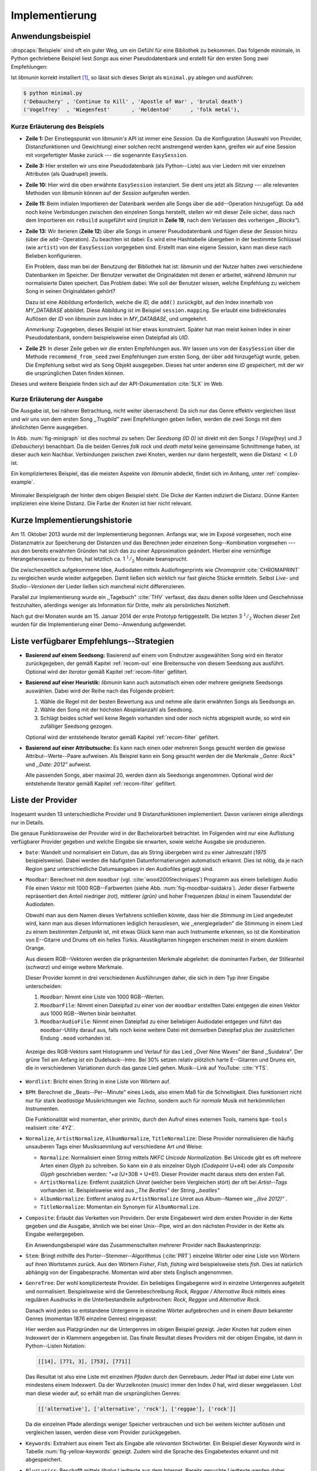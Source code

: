 ***************
Implementierung
***************

Anwendungsbeispiel
==================
                               
:dropcaps:`Beispiele` sind oft ein guter Weg, um ein Gefühl für eine Bibliothek
zu bekommen. Das folgende minimale, in Python gechriebene Beispiel liest *Songs*
aus einer Pseudodatenbank und erstellt für den ersten Song zwei Empfehlungen:

.. code-block:: python
    :linenos:
    :emphasize-lines: 1,3,11,12,14,21

    from munin.easy import EasySession

    MY_DATABASE = [
        # Artist:           Album:               Title:             Genre:
        ('Akrea'          , 'Lebenslinie'      , 'Trugbild'       , 'death metal'),
        ('Vogelfrey'      , 'Wiegenfest'       , 'Heldentod'      , 'folk metal'),
        ('Letzte Instanz' , 'Götter auf Abruf' , 'Salve te'       , 'folk rock'),
        ('Debauchery'     , 'Continue to Kill' , 'Apostle of War' , 'brutal death')
    ]
    session = EasySession()
    with session.transaction():
        for idx, (artist, album, title, genre) in enumerate(MY_DATABASE):
             session.mapping[session.add({
                 'artist': artist,
                 'album': album,
                 'title': title,
                 'genre': genre
             })] = idx

    for munin_song in session.recommend_from_seed(0, 2):
        print(MY_DATABASE[munin_song.uid])


Ist *libmunin* korrekt installiert [#f1]_, so lässt sich dieses Skript als
``minimal.py`` ablegen und ausführen:

.. code-block:: bash

    $ python minimal.py 
    ('Debauchery' , 'Continue to Kill' , 'Apostle of War' , 'brutal death')
    ('Vogelfrey'  , 'Wiegenfest'       , 'Heldentod'      , 'folk metal'),
   

Kurze Erläuterung des Beispiels 
-------------------------------

* **Zeile 1:** Der Einstiegspunkt von *libmunin's* API ist immer eine *Session*.
  Da die Konfiguration (Auswahl von Provider, Distanzfunktionen und Gewichtung)
  einer solchen  recht anstrengend werden kann, greifen wir auf eine
  Session mit vorgefertigter Maske zurück --- die sogenannte ``EasySession``.
  
* **Zeile 3:** Hier erstellen wir uns eine Pseudodatenbank (als Python--Liste)
  aus vier Liedern mit vier einzelnen Attributen (als Quadrupel) jeweils.

* **Zeile 10:** Hier wird die oben erwähnte ``EasySession`` instanziert. Sie
  dient uns jetzt als *Sitzung* --- alle relevanten Methoden von *libmunin*
  können auf der *Session* aufgerufen werden.

* **Zeile 11:** Beim initialen Importieren der Datenbank werden alle Songs über
  die ``add``--Operation hinzugefügt. Da ``add`` noch keine Verbindungen
  zwischen den einzelnen Songs herstellt, stellen wir mit dieser Zeile sicher,
  dass nach dem Importieren ein ``rebuild`` ausgeführt wird (implizit in
  **Zeile 19**, nach dem Verlassen des vorherigen *,,Blocks"*).

* **Zeile 13:** Wir iterieren (**Zeile 12**) über alle Songs in unserer
  Pseudodatenbank und fügen diese der *Session* hinzu (über die
  ``add``--Operation). Zu beachten ist dabei: Es wird eine Hashtabelle übergeben
  in der bestimmte Schlüssel (wie ``artist``) von der ``EasySession`` vorgegeben
  sind.  Erstellt man eine eigene Session, kann man diese nach Belieben
  konfigurieren.
  
  Ein Problem, dass man bei der Benutzung der Bibliothek hat ist: *libmunin* und
  der Nutzer halten zwei verschiedene Datenbanken im Speicher. Der Benutzer
  verwaltet die Originaldaten mit denen er arbeitet, während *libmunin* nur
  normalisierte Daten speichert. Das Problem dabei: Wie soll der Benutzer
  wissen, welche Empfehlung zu welchem Song in seinen Originaldaten gehört?

  Dazu ist eine Abbildung erforderlich, welche die *ID,* die ``add()``
  zurückgibt, auf den Index innerhalb von *MY_DATABASE* abbildet. Diese
  Abbildung ist im Beispiel ``session.mapping``. Sie erlaubt eine
  bidirektionales Auflösen der *ID* von *libmunin* zum Index in
  *MY_DATABASE*, und umgekehrt.

  *Anmerkung:* Zugegeben, dieses Beispiel ist hier etwas konstruiert. Später hat man meist
  keinen Index in einer Pseudodatenbank, sondern beispielsweise einen Dateipfad
  als *UID*.
  
* **Zeile 21:** In dieser Zeile geben wir die ersten Empfehlungen aus. Wir lassen
  uns von der ``EasySession`` über die Methode ``recommend_from_seed`` zwei
  Empfehlungen zum ersten Song, der über ``add`` hinzugefügt wurde, geben. Die
  Empfehlung selbst wird als ``Song`` Objekt ausgegeben. Dieses hat unter
  anderen eine *ID* gespeichert, mit der wir die ursprünglichen Daten finden
  können.

Dieses und weitere Beispiele finden sich auf der API-Dokumentation :cite:`5LX`
im Web.


Kurze Erläuterung der Ausgabe
-----------------------------

Die Ausgabe ist, bei näherer Betrachtung, nicht weiter überraschend: Da sich nur
das Genre effektiv vergleichen lässt und wir uns von dem ersten Song 
*,,Trugbild"* zwei Empfehlungen geben ließen, werden die zwei Songs mit dem
ähnlichsten Genre ausgegeben.

In Abb. :num:`fig-minigraph` ist dies nochmal zu sehen: Der *Seedsong* *(ID 0)*
ist direkt mit den Songs *1* (*Vogelfrey*) und *3* (*Debauchery*) benachbart. 
Da die beiden Genres *folk rock* und *death metal* keine gemeinsame Schnittmenge
haben, ist dieser auch kein Nachbar. Verbindungen zwischen zwei Knoten, werden 
nur dann hergestellt, wenn die Distanz :math:`< 1.0` ist.

Ein komplizierteres Beispiel, das die meisten Aspekte von *libmunin* abdeckt,
findet sich im Anhang, unter :ref:`complex-example`.

.. _fig-minigraph: 

.. figure:: figs/minigraph.png
    :alt: Minimaler Beispielgraph
    :width: 42%
    :align: center

    Minimaler Beispielgraph der hinter dem obigen Beispiel steht. Die Dicke der
    Kanten indiziert die Distanz. Dünne Kanten implizieren eine kleine Distanz.
    Die Farbe der Knoten ist hier nicht relevant.

Kurze Implementierungshistorie
==============================

Am 11. Oktober 2013 wurde mit der Implementierung begonnen. 
Anfangs war, wie im Exposé vorgesehen, noch eine Distanzmatrix zur Speicherung
der Distanzen und das Berechnen jeder einzelnen Song--Kombination vorgesehen ---
aus den bereits erwähnten Gründen hat sich das zu einer Approximation geändert.
Hierbei eine vernünftige Herangehensweise zu finden, hat letztlich ca. 1
:math:`^1/_2` Monate beansprucht.

Die zwischenzeitlich aufgekommene Idee, Audiodaten mittels Audiofingerprints wie
*Chromaprint* :cite:`CHROMAPRINT` zu vergleichen wurde wieder aufgegeben. Damit
ließen sich wirklich nur fast gleiche Stücke ermitteln. Selbst *Live-* und
*Studio--Versionen* der Lieder ließen sich manchmal nicht differenzieren.

Parallel zur Implementierung wurde ein ,,Tagebuch" :cite:`THV` verfasst, das
dazu dienen sollte Ideen und Geschehnisse festzuhalten, allerdings weniger als
Information für Dritte, mehr als persönliches Notizheft.

Nach gut drei Monaten wurde am 15. Januar 2014 der erste Prototyp fertiggestellt. 
Die letzten 3 :math:`^1/_2` Wochen dieser Zeit wurden für die
Implementierung einer Demo--Anwendung aufgewendet.

.. _list-of-recom-strategies:

Liste verfügbarer Empfehlungs--Strategien
=========================================

* **Basierend auf einem Seedsong:** Basierend auf einem vom Endnutzer
  ausgewählten Song wird ein Iterator zurückgegeben, der gemäß Kapitel
  :ref:`recom-out` eine Breitensuche von diesem Seedsong aus ausführt. Optional
  wird  der *Iterator* gemäß Kapitel :ref:`recom-filter` gefiltert.

* **Basierend auf einer Heuristik:** *libmunin* kann auch automatisch einen oder
  mehrere geeignete Seedsongs auswählen. Dabei wird der Reihe nach das Folgende
  probiert:
  
  1. Wähle die Regel mit der besten Bewertung aus und nehme alle darin erwähnten
     Songs als Seedsongs an.
  2. Wähle den Song mit der höchsten Abspielanzahl als Seedsong.
  3. Schlägt beides schief weil keine Regeln vorhanden sind oder noch nichts
     abgespielt wurde, so wird ein zufälliger Seedsong gezogen.
  
  Optional wird  der entstehende Iterator gemäß Kapitel :ref:`recom-filter` gefiltert.

* **Basierend auf einer Attributsuche:** Es kann nach einen oder mehreren Songs
  gesucht werden die gewisse Attribut--Werte--Paare aufweisen. Als Beispiel kann
  ein Song gesucht werden der die Merkmale *,,Genre: Rock"* und *,,Date: 2012"*
  aufweist.
  
  Alle passenden Songs, aber maximal 20, werden dann als Seedsongs angenommen.
  Optional wird  der entstehende Iterator gemäß Kapitel :ref:`recom-filter`
  gefiltert.

.. _provider-list:

Liste der Provider
==================

Insgesamt wurden 13 unterschiedliche Provider und 9 Distanzfunktionen
implementiert. Davon variieren einige allerdings nur in Details. 

Die genaue Funktionsweise der Provider wird in der Bachelorarbeit betrachtet.
Im Folgenden wird nur eine Auflistung verfügbarer Provider gegeben und welche
Eingabe sie erwarten, sowie welche Ausgabe sie produzieren.

* ``Date``: Wandelt und normalisiert ein Datum, das als String übergeben wird zu
  einer Jahreszahl (*1975* beispielsweise). Dabei werden die häufigsten
  Datumformatierungen automatisch erkannt. Dies ist nötig, da je nach Region ganz
  unterschiedliche Datumsangaben in den Audiofiles getaggt sind. 

* ``Moodbar``: Berechnet mit dem ``moodbar`` (vgl. :cite:`wood2005techniques`)
  Programm aus einem beliebigen Audio File einen Vektor mit 1000 RGB--Farbwerten
  (siehe Abb. :num:`fig-moodbar-suidakra`). Jeder dieser Farbwerte repräsentiert
  den Anteil niedriger *(rot),* mittlerer *(grün)* und hoher
  Frequenzen *(blau)* in einem Tausendstel der Audiodaten.
  
  Obwohl man aus dem Namen dieses Verfahrens schließen könnte, dass hier die
  *Stimmung* im Lied angedeutet wird, kann man aus diesen Informationen
  lediglich herauslesen, wie ,,energiegeladen" die Stimmung in einem Lied zu
  einem bestimmten Zeitpunkt ist, mit etwas Glück kann man auch Instrumente
  erkennen, so ist die Kombination von E--Gitarre und Drums oft ein helles
  Türkis. Akustikgitarren hingegen erscheinen meist in einem dunklem Orange.
  
  Aus diesem RGB--Vektoren werden die prägnantesten Merkmale abgeleitet: die
  dominanten Farben, der Stilleanteil (*schwarz*) und einige weitere Merkmale.
  
  Dieser Provider kommt in drei verschiedenen Ausführungen daher, die sich in dem
  Typ ihrer Eingabe unterscheiden:
  
  1. ``Moodbar``: Nimmt eine Liste von 1000 RGB--Werten.
  2. ``MoodbarFile``: Nimmt einen Dateipfad zu einer von der ``moodbar``
     erstellten Datei entgegen die einen Vektor aus 1000 RGB--Werten binär
     beinhaltet.
  3. ``MoodbarAudioFile``: Nimmt einen Dateipfad zu einer beliebigen Audiodatei
     entgegen und führt das ``moodbar``-Utility darauf aus, falls noch keine
     weitere Datei mit demselben Dateipfad plus der zusätzlichen Endung ``.mood``
     vorhanden ist.
  
  .. _fig-moodbar-suidakra:
  
  .. figure:: figs/moodbar_suidakra.*
      :alt: Moodbar Beispielsvisualisierung
      :width: 100%
      :align: center
  
      Anzeige des RGB-Vektors samt Histogramm und Verlauf für das Lied ,,Over
      Nine Waves" der Band ,,Suidakra". Der grüne Teil am Anfang ist ein
      Dudelsack--Intro. Bei 30% setzen relativ plötzlich harte E--Gitarren und
      Drums ein, die in verschiedenen Variationen durch das ganze Lied gehen. 
      Musik--Link auf YouTube: :cite:`YTS`.

* ``Wordlist``: Bricht einen String in eine Liste von Wörtern auf.

* ``BPM``: Berechnet die ,,Beats--Per--Minute" eines Lieds, also einem Maß für
  die Schnelligkeit. Dies funktioniert nicht nur für stark *beatlastige*
  Musikrichtungen wie *Techno,* sondern auch für *normale* Musik mit
  herkömmlichen Instrumenten. 

  Die Funktionalität wird momentan, eher primitiv, durch den Aufruf eines externen
  Tools, namens ``bpm-tools`` realisiert :cite:`4YZ`. 

* ``Normalize``, ``ArtistNormalize``, ``AlbumNormalize``, ``TitleNormalize``:
  Diese Provider normalisieren die häufig unsauberen Tags einer Musiksammlung
  auf verschiedene Art und Weise: 

  * ``Normalize``: Normalisiert einen String mittels *NKFC Unicode
    Normalization*.  Bei Unicode gibt es oft mehrere Arten einen *Glyph* zu
    schreiben. So kann ein *ä* als einzelner Glyph (*Codepoint* U+e4) oder als
    *Composite Glyph* geschrieben werden: *\"+a* (U+30B + U+61). Dieser
    Provider macht daraus stets den ersten Fall.
  
  * ``ArtistNormalize``: Entfernt zusätzlich *Unrat* (welcher beim Vergleichen
    stört) der oft bei *Artist--Tags* vorhanden ist. Beispielsweise wird aus
    *,,The Beatles"* der String *,,beatles"*
  
  * ``AlbumNormalize``: Entfernt analog zu ``ArtistNormalize`` *Unrat* aus
    Album--Namen wie *,,(live 2012)"* .
  
  * ``TitleNormalize``: Momentan ein Synonym für ``AlbumNormalize``.

* ``Composite``: Erlaubt das Verketten von Providern. Der erste Eingabewert wird
  dem ersten Provider in der Kette gegeben und die Ausgabe, ähnlich wie bei
  einer Unix--Pipe, wird an den nächsten Provider in der Kette als Eingabe
  weitergegeben.

  Ein Anwendungsbeispiel wäre das Zusammenschalten mehrerer Provider nach
  Baukastenprinzip:
  
  .. digraph:: foo
  
     size=5;
  
     node [shape=record];
  
     subgraph {
         rank = same; PlyrLyrics; Keywords; Stem
     }
  
     "Eingabe: Artist, Album" ->  PlyrLyrics [label=" Sucht im Web "]
     PlyrLyrics -> Keywords [label="liefert Songtext"]
     Keywords -> Stem [label="extrahiert Keywords"]
     Stem -> "Ausgabe: Stemmed Keywords" [label=" Wortstamm--Keywords "]

* ``Stem``: Bringt mithilfe des Porter--Stemmer--Algorithmus (:cite:`PRT`) 
  einzelne Wörter oder eine Liste von Wörtern auf ihren Wortstamm zurück. Aus
  den Wörtern *Fisher*, *Fish*, *fishing* wird beispielsweise stets *fish*. Dies
  ist natürlich abhängig von der Eingabesprache. Momentan wird aber stets
  Englisch angenommen.

* ``GenreTree``: Der wohl komplizierteste Provider.
  Ein beliebiges Eingabegenre wird in einzelne Untergenres aufgeteilt und
  normalisiert.  Beispielsweise wird die Genrebeschreibung *Rock, Reggae /
  Alternative Rock* mittels eines regulären Ausdrucks in die Unterbestandteile
  aufgebrochen: *Rock*, *Reggae* und *Alternative Rock*.
  
  Danach wird jedes so entstandene Untergenre in einzelne Wörter aufgebrochen und
  in einem *Baum* bekannter Genres (momentan 1876 einzelne Genres) eingepasst:
  
  .. digraph:: foo
  
      size=3; 
      node [shape=record];
  
      "music (#0)"  -> "rock (#771)"
      "music (#0)"  -> "alternative (#14)"
      "music (#0)"  -> "reggae (#753)"
      "rock (#771)" -> "alternative (#3)"
  
  Hier werden aus Platzgründen nur die Untergenres im obigen Beispiel gezeigt.
  Jeder Knoten hat zudem einen Indexwert der in Klammern angegeben ist.  Das
  finale Resultat dieses Providers mit der obigen Eingabe, ist dann in
  Python--Listen Notation:
  
  .. code-block:: python
  
      [[14], [771, 3], [753], [771]]
  
  Das Resultat ist also eine Liste mit einzelnen *Pfaden* durch den Genrebaum.
  Jeder Pfad ist dabei eine Liste von mindestens einem Indexwert.
  Da der Wurzelknoten (*music*) immer den Index *0* hat, wird dieser weggelassen.
  Löst man diese wieder auf, so erhält man die ursprünglichen Genres:
  
  .. code-block:: python
  
      [['alternative'], ['alternative', 'rock'], ['reggae'], ['rock']] 
  
  Da die einzelnen Pfade allerdings weniger Speicher verbrauchen und sich bei
  weitem leichter auflösen und vergleichen lassen, werden diese vom Provider
  zurückgegeben.

* ``Keywords``: Extrahiert aus einem Text als Eingabe alle *relevanten*
  Stichwörter.  Ein Beispiel dieser *Keywords* wird in Tabelle
  :num:`fig-yellow-keywords` gezeigt.  Zudem wird die Sprache des Eingabetextes
  erkannt und mit abgespeichert.

  .. figtable::
      :label: fig-yellow-keywords
      :caption: Die extrahierten Keywords aus ,,Yellow Submarine”, samt deren
                Rating. Das Rating soll hier nicht weiter erklärt werden.
      :alt: Extrahierte Keywords aus ,,Yellow Submarine”
      :spec: l l
  
      ====== =================================
      Rating Keywords 
      ====== =================================
      22.558 yellow, submarin
      20.835 full, speed, ahead, mr
       8.343 live, beneath
       5.247 band, begin
       3.297 sea
       3.227 green
       2.797 captain
         ... ...
      ====== ================================= 

* ``PlyrLyrics``: Beschafft mittels *libglyr* Liedtexte aus dem Internet.
  Bereits gesuchte Liedtexte werden dabei zwischengespeichert. Dieser Provider
  eignet sich besonders im Zusammenhang mit dem *Keywords*--Provider zusammen
  als *Composite*--Provider.

* ``DiscogsGenre``: Beschafft von dem Online--Musikmarktplatz *Discogs* Genre
  Informationen. Dies ist nötig, da Musiksammlungen für gewöhnlich mittels einer
  Online--Musikdatenbank getaggt werden --- die meisten bieten aber leider keine
  Genreinformationen. 

.. _distance-function-list:

Liste der Distanzfunktionen
===========================

Die genaue Funktionsweise der einzelnen Distanzfunktionen wird in der
Bachelorarbeit genauer betrachtet. Im Folgenden wird aber eine kurze Auflistung
jeder vorhandenen Distanzfunktion und der Annahme auf der sie basiert
gegeben.

* ``Date``: Vergleicht zwei Jahreszahlen. Eine hohe Differenz führt dabei zu
  einer hohen Distanz. Also ,,erstes" Jahr wird das Jahr 1950 angenommen.


  *Annahme:* Lieder mit einer großen zeitlichen Differenz zueinander werden
  selten zusammen gehört.

* ``Moodbar`` Vergleicht die ``moodbar`` zweier unterschiedlicher Lieder.


  *Annahme:* Ähnliche *Moodbars* implizieren auch ähnliche Lieder. Da man oft
  gewisse Instrumente anhand deren Farbe erkennen kann werden unter anderen die
  dominanten Farben und der Stilleanteil verglichen.

* ``Rating``: Vergleicht ein vom Benutzer vergebenes Rating. Dabei wird zwischen
  nicht gesetzten *(z.B. 0)* und gesetzten Rating unterschieden *(z.B. 1-5)* die
  sich unterschiedlich auf die finale Distanz auswirken.  Die Werte für das
  Minima, Maxima und den Nullwert können beim Erstellen der Session konfiguriert
  werden.


  *Annahme:* Zeichnet der Benutzer ein Lied mit einem hohen Rating aus, so möchte
  er vermutlich Empfehlungen zu ebenfalls hoch ausgezeichneten Liedern haben.
  Dies bietet dem Nutzer eine Möglichkeit direkte *Hinweise* an *libmunin* zu
  geben (Stichwort *explizites Lernen*).

* ``BPM``: Vergleicht den ,,Beats-per--Minute`` Wert zweier Lieder.  Als
  Minimalwert wird 50 und als Maximalwert 250 angenommen.


  *Annahme:* Ähnlich schnelle Lieder werden oft zusammen gespielt.

* ``Wordlist``: Vergleicht eine Menge von Wörtern auf Identität. Sind die Mengen
  identisch, so kommt eine Distanz von :math:`0` dabei heraus. 


  *Annahme:* Diese Distanzfunktion ist beispielsweise beim Vergleich von Titeln
  nützlich. Ähnliche Wörter in Titeln deuten oft auf ähnliche Themen hin.  Als
  Beispiel kann man die Titel *,,Hey Staat" (Hans Söllner)* und *,,Lieber Staat"
  (Farin Urlaub)* nennen.

* ``Levenshtein``: Wie ``Wordlist``, die einzelnen Wörter werden aber mittels
  der Levenshtein--Distanzfunktion :cite:`brill2000improved` verglichen.  So
  spielen kleine Abweichungen, wie der Vergleich von ``color`` und ``colour``,
  keine große Rolle mehr. Der große Nachteil ist der erhöhte Rechenaufwand.
  

  *Annahme:* Ähnlich wie bei ``Wordlist``, aber eben auch für Daten bei denen man
  kleine Unterschiede in der Schreibweise erwartet. Beispielsweise bei Künstlern
  ``ZZ-Top`` und ``zz Top``.

* ``Keywords``: Nimmt die Ergebnisse des ``Keyword``--Providers entgegen und
  bezieht die Sprache beider Keywordmengen sowie die Länge der einzelnen
  Keywords in die Distanz mit ein.
  

  *Annahme:* Der Nutzer möchte Lieder mit ähnlichen Themen zu einem Lied
  vorgeschlagen bekommen, oder wenigstens in derselben Sprache.

* ``GenreTree``, ``GenreTreeAvg``: Vergleicht die vom ``GenreTree``--Provider
  erzeugten Genrepfade.
  
  - ``GenreTree``: Vergleicht alle Pfade in beiden Eingabemengen miteinander und
    nimmt die *geringste* Distanz von allen. 
  
    Diese Distanzfunktion sollte gewählt werden, wenn die Genre--Tags eher kurz
    gefasst sind. Beispielsweise wenn nur *Rock* darin steht.

  - ``GenreTreeAvg``: Vergleicht alle Pfade in beiden Eingabemengen miteinander
    und nimmt die *durchschnittliche* Distanz von allen. 
    
    Diese Distanzfunktion sollte gewählt werden, wenn ausführliche Genre--Tags
    vorhanden sind --- wie sie beispielsweise vom ``DiscogsGenre``--Provider
    geliefert werden.
    
  *Annahme:* Viele Hörer bleiben oft innerhalb eines Genres.


Modul-- und Paketübersicht
==========================

.. figtable::
    :label: fig-module-tree
    :caption: Verzeichnisbaum mit den einzelnen Modulen von libmunin's
              Implementierung
    :alt: Verzeichnisbaum der Implementierung
    :spec: @{}l @{}l @{}l @{}l | l

    +-------------------+------------------+----------------+-------+---------------------------------------------+
    | **Verzeichnisse** | (gekürzt)        |                |       | **Beschreibung**                            |
    +===================+==================+================+=======+=============================================+
    | **munin/**        |                  |                |       | Quelltextverzeichnis                        |
    +-------------------+------------------+----------------+-------+---------------------------------------------+
    |                   |  __init__.py     |                |       | Versionierungs Info                         |
    +-------------------+------------------+----------------+-------+---------------------------------------------+
    |                   |  __main__.py     |                |       | Beispielprogramm                            |
    +-------------------+------------------+----------------+-------+---------------------------------------------+
    |                   |  database.py     |                |       | Implementierung von ``Database``            |
    +-------------------+------------------+----------------+-------+---------------------------------------------+
    |                   |  dbus_service.py |                |       | Unfertiger DBus Service.                    |
    +-------------------+------------------+----------------+-------+---------------------------------------------+
    |                   | *dbus_client*    |                |       | Unfertiger DBus Beispielclient.             |
    +-------------------+------------------+----------------+-------+---------------------------------------------+
    |                   | **distance/**    |                |       | Unterverzeichnis für Distanzfunktionen      |
    +-------------------+------------------+----------------+-------+---------------------------------------------+
    |                   |                  |  __init__.py   |       | Implementierung von ``DistanceFunction``    |
    +-------------------+------------------+----------------+-------+---------------------------------------------+
    |                   |                  |  bpm.py        |       | Implementierung von ``BPMDistance``         |
    +-------------------+------------------+----------------+-------+---------------------------------------------+
    |                   |                  |  date.py       |       | Implementierung von ``DateDistance``        |
    +-------------------+------------------+----------------+-------+---------------------------------------------+
    |                   |                  | *...*          |       | Weitere Subklassen von ``DistanceFunction`` |
    +-------------------+------------------+----------------+-------+---------------------------------------------+
    |                   |  session.py      |                |       | Implementierung der ``Session`` (API)       |
    +-------------------+------------------+----------------+-------+---------------------------------------------+
    |                   |  easy.py         |                |       | Implementierung der ``EasySession``         |
    +-------------------+------------------+----------------+-------+---------------------------------------------+
    |                   |  graph.py        |                |       | Implementierung der Graphenoperationen      |
    +-------------------+------------------+----------------+-------+---------------------------------------------+
    |                   |  helper.py       |                |       | Gesammelte, oftgenutzte Funktionen          |
    +-------------------+------------------+----------------+-------+---------------------------------------------+
    |                   |  history.py      |                |       | Implementierung der ``History`` u. Regeln   |
    +-------------------+------------------+----------------+-------+---------------------------------------------+
    |                   |  plot.py         |                |       | Visualisierungsfunktionen für Graphen       |
    +-------------------+------------------+----------------+-------+---------------------------------------------+
    |                   | **provider/**    |                |       | Unterverzeichnis für Provider               |
    +-------------------+------------------+----------------+-------+---------------------------------------------+
    |                   |                  |  __init__.py   |       | Implementierung von ``Provider``            |
    +-------------------+------------------+----------------+-------+---------------------------------------------+
    |                   |                  |  bpm.py        |       | Implementierung von ``BPMProvider``         |
    +-------------------+------------------+----------------+-------+---------------------------------------------+
    |                   |                  |  composite.py  |       | Implementierung des ``CompositeProvider``   |
    +-------------------+------------------+----------------+-------+---------------------------------------------+
    |                   |                  | *...*          |       | Weitere Subklassen von ``Provider``         |
    +-------------------+------------------+----------------+-------+---------------------------------------------+
    |                   |  rake.py         |                |       | Implementierung des RAKE-Algorightmus       |
    +-------------------+------------------+----------------+-------+---------------------------------------------+
    |                   | **scripts/**     |                |       | Unterverzeichnis für ,,Test Scripts"        |
    +-------------------+------------------+----------------+-------+---------------------------------------------+
    |                   |                  |  visualizer.py |       | Zeichnet ein mood-file mittels ``cairo``    |
    +-------------------+------------------+----------------+-------+---------------------------------------------+
    |                   |                  |  walk.py       |       | Berechnet vieles mood-files parallel        |
    +-------------------+------------------+----------------+-------+---------------------------------------------+
    |                   |  song.py         |                |       | Implementierung von ``Song``                |
    +-------------------+------------------+----------------+-------+---------------------------------------------+
    |                   | **stopwords/**   |                |       | Stoppwortimplementierung:                   |
    +-------------------+------------------+----------------+-------+---------------------------------------------+
    |                   |                  |  __init__.py   |       | Implementierung des StopwordsLoader         |
    +-------------------+------------------+----------------+-------+---------------------------------------------+
    |                   |                  | **data/**      |       | Unterverzeichnis für die Stoppwortlisten    |
    +-------------------+------------------+----------------+-------+---------------------------------------------+
    |                   |                  |                | *de*  | Gemäß ISO 638-1 benannte Dateien;           |
    +-------------------+------------------+----------------+-------+---------------------------------------------+
    |                   |                  |                | *en*  | Pro Zeile ist ein Stoppwort gelistet;       |
    +-------------------+------------------+----------------+-------+---------------------------------------------+
    |                   |                  |                | *es*  | Insgesamt 17 verschiedene Listen.           |
    +-------------------+------------------+----------------+-------+---------------------------------------------+
    |                   |                  |                | *...* |                                             |
    +-------------------+------------------+----------------+-------+---------------------------------------------+
    |                   |  testing.py      |                |       | Fixtures und Helper für Unit--Tests         |
    +-------------------+------------------+----------------+-------+---------------------------------------------+


In der Programmiersprache *Python* entspricht jede einzelne ``.py`` Datei einem
*Modul*. Die Auflistung unter Tabelle :num:`fig-module-tree` soll eine Übersicht
darüber geben, welche Funktionen in welchem Modul implementiert worden.

*Anmerkung:* ``__init__.py`` ist eine spezielle Datei, die beim Laden
eines Verzeichnisses durch Python ausgeführt wird.

Trivia
======

Entwicklungsumgebung
--------------------

Als Programmiersprache wurde *Python*, in Version :math:`3.2`, aus folgenden
Gründen ausgewählt:

* Exzellenter Support für *Rapid Prototyping* --- eine wichtige Eigenschaft bei
  nur knapp drei Monaten Implementierungszeit.
* Große Zahl an nützlichen Bibliotheken, besonders für den wissenschaftlichen
  Einsatz.
* Bei Performanceproblemen ist eine Auslagerung von Code nach
  :math:`\mathrm{C/C{\scriptstyle\overset{\!++}{\vphantom{\_}}}}` mittels
  *Cython* sehr einfach möglich.
* Der Autor hat gute Erfahrungen mit Python in mehreren Projekten gesammelt.

Alle Quellen die während dieses Projektes entstanden sind, finden sich auf der
sozialen Code--Hosting Plattform *GitHub* :cite:`Y41`. Zur Versionierung der
Quelltexte wird entsprechend das *Distributed Version Control System* ``git``
genutzt.

Der Vorteil dieser Plattform besteht darin, dass sie von sehr vielen Entwicklern
besucht wird, die die Software ausprobieren und möglicherweise verbessern (durch
sogenannte *Forks* und *Pull Requests*) oder sich zumindest die Seite für
spätere Projekte merken. 

Die dazugehörige Dokumentation wird bei jedem *Commit* [#f2]_ automatisch aus
den Quellen, mittels des freien Dokumentations--Generators Sphinx, auf der für
Python--Projekte populären, Dokumentations--Hosting--Plattform *ReadTheDocs*
gebaut und dort verfügbar gemacht. :cite:`5LX`

Zudem werden pro *Commit* Unit--Tests auf der Continious--Integration Plattform
*TravisCI* :cite:`JIU` für verschiedene Python--Versionen durchgeführt. Dies hat
den Vorteil, dass fehlerhafte Versionen aufgedeckt werden, selbst wenn man
vergessen hat, die Unit-Tests lokal durchzuführen.

.. _fig-travis-badge:

.. figure:: figs/travis_badge.png
    :align: center
    :alt: Screenshot der Statusbuttons auf der Github--Seite.

    Screenshot der Statusbuttons auf der Github--Seite.

Schlägt der *Build* fehl, so färben sich kleine Buttons in den oben genannten
Diensten rot und man wird per Mail benachrichtigt (Siehe Abb.
:num:`fig-travis-badge`).
Versionen die als stabil eingestuft werden, werden auf *PyPi (Python Package Index)*
veröffentlicht :cite:`O6Q`, wo sie mithilfe des folgenden Befehles samt
Python--Abhängigkeiten installiert werden können (Setzt Python :math:`\ge 3.2`
vorraus):

.. code-block:: bash

    $ sudo pip install libmunin

Auf lokaler Seite wird jede Änderungen versioniert, um die Fehlersuche zu
vereinfachen. Im Notfall kann man stets auf funktionierende Versionen
zurückgehen. 

Der Quelltext selber wird in *gVim* geschrieben. Um sich an die gängigen
Python--Konventionen zu halten, wird bei jedem Speichern der Quelltext mit den
Zusatzprogrammen *PEP8* und *flake8* statisch überprüft.

Auch dieses Dokument wurde mit dem :latex_sign:`sigh`-Backend einer
modifizierten Sphinxversion erstellt. Der Vorteil ist dabei, dass die Arbeit in
*reStructuredText* geschrieben werden kann und einerseits als PDF- und als
HTML--Variante :cite:`8MD` erstellt wird --- letztere- ist sogar für mobile
Endgeräte ausgelegt.  

Abhängigkeiten von *libmunin*
-----------------------------


.. figtable::
    :label: table-deps
    :caption:  Übersicht über die Abhängigkeiten von libmunin. Es wird
               angezeigt ob das Paket auf PyPI vorhanden ist und ob es
               rein optionale Funktionalität bereitstellt.
    :alt: Übersicht über die Abhängigkeiten von libmunin.
    :spec: l l l l l

    +---------------------------+--------------------+--------------------+----------------------------+-------------------------------+
    | *Abhängigkeit*            | *PyPI?*            | *Optional?*        | *Referenz*                 | *Aufgabe*                     |
    +===========================+====================+====================+============================+===============================+
    | ``moodbar``               |                    | :math:`\checkmark` | :cite:`wood2005techniques` | Moodbar--Berechnung.          |
    +---------------------------+--------------------+--------------------+----------------------------+-------------------------------+
    | ``bpm-utils``             |                    | :math:`\checkmark` | :cite:`4YZ`                | BPM--Berechnung.              |
    +---------------------------+--------------------+--------------------+----------------------------+-------------------------------+
    | ``plyr``                  | :math:`\checkmark` | :math:`\checkmark` | :cite:`9XU`                | Liedtextbeschaffung.          |
    +---------------------------+--------------------+--------------------+----------------------------+-------------------------------+
    | ``python-igraph``         | :math:`\checkmark` | :math:`\checkmark` | :cite:`IGR`                | Graphenplotting.              |
    +---------------------------+--------------------+--------------------+----------------------------+-------------------------------+
    | ``pymining``              | :math:`\checkmark` |                    |                            | Datamining--Hilfsfunktionen.  |
    +---------------------------+--------------------+--------------------+----------------------------+-------------------------------+
    | ``bidict``                | :math:`\checkmark` |                    |                            | Bidirektionale Hashtabelle.   |
    +---------------------------+--------------------+--------------------+----------------------------+-------------------------------+
    | ``guess_language``        | :math:`\checkmark` |                    |                            | Spracherkennung.              |
    +---------------------------+--------------------+--------------------+----------------------------+-------------------------------+
    | ``pyenchant``             | :math:`\checkmark` | :math:`\checkmark` |                            | Verbesserte Spracherkennung.  |
    +---------------------------+--------------------+--------------------+----------------------------+-------------------------------+
    | ``magicdate``             | :math:`\checkmark` |                    |                            | Datumsformaterkennung.        |
    +---------------------------+--------------------+--------------------+----------------------------+-------------------------------+
    | ``pyxDamerauLevenshtein`` | :math:`\checkmark` |                    |                            | Levenshtein--Distanzfunktion. |
    +---------------------------+--------------------+--------------------+----------------------------+-------------------------------+

In Tabelle :num:`table-deps` wird eine Übersicht über die *direkten*
Abhängigkeiten von *libmunin* gegeben.  Abhängigkeiten von Drittanbietern sind nicht
aufgelistet. Auf die Abhängigkeiten ohne Referenz wird noch in der
Bachelorarbeit genauer eingegangen.
Die auf *PyPI* gelisteten Pakete werden automatisch mit dem ``libmunin``--Paket
installiert. Die anderen Pakete müssen über das Paketsystem der verwendeten
Distribution, oder aus den Quellen installiert werden.


Unit--Tests
-----------

Die meisten Module sind mit ``unittests`` ausgestattet, die sich, für Python
typisch, am Ende von jeder ``.py``--Datei befinden:

.. code-block:: python

    def func(): return 42

    # Tests werden nur ausgeführt wenn das Skript direkt ausgeführt wird.
    if __name__ == '__main__':
        import unittest
        class TestFunc(unittest.TestCase):  # Ein einzelner Unittest:
            def test_func(self): self.assertEqual(func(), 42)
        unittest.main()  # Führe tests aus.

        
Auf einer detaillierten Erklärung der im einzelnen getesteten Funktionalitäten
wird verzichtet. Diese würden den Rahmen der Projektarbeit ohne erkenntlichen
Mehrwert sprengen.

Lines of Code (*LoC*)
---------------------

Was die *Lines of Code* betrifft so verteilen sich insgesamt 4867 Zeilen
Quelltext auf 46 einzelne Dateien. Die im nächsten Kapitel vorgestellte
Demo--Anwendung ist dabei mit eingerechnet. Dazu gesellen sich 2169 Zeilen
Kommentare, die zum größten Teil zur Generation der Online--Dokumentation
genutzt werden.

Dazu kommen einige weitere Zeilen von *reStructuredText* (einer einfachen, aber
mächtigen Markup--Sprache) die das Gerüst der Online--Dokumentation bilden:

.. code-block:: bash

    $ wc -l $(find . -iname '*.rst')
    2231 insgesamt

Die Online--Dokumentation wird aus den Kommentaren im Quelltext
extrahiert. Das entspricht dem vom *Donald Knuth* vorgeschlagenem
Ansatz des *Literate Programming*.

Sonstige Statistiken
--------------------

Zudem lassen sich einige Statistiken präsentieren, die aus dem ``git log``
generiert wurden:

**GitHub Visualisierungen:** *GitHub* stellt einige optisch ansprechende und
interaktive Statistiken bereit die beispielsweise viel über den eigenen
Arbeitszyklus verraten: :cite:`IBL`.

``gitstats`` **Visualisierungen:** Das kleine Programm ``gitstats`` baut aus dem
``git log`` eine HTML-Seite mit einigen interessanten Statistiken, wie
beispielsweise der absoluten Anzahl von geschriebenen (und wieder gelöschten)
Zeilen: :cite:`8MD`.

**Commit--Graph Visualisierungsvideo**: ``gource`` ist ein Programm,
das in einem optisch ansprechenden Video zeigt wie sich das ``git``-Repository
mit der Zeit aufbaut. Unter :cite:`8MC` findet sich ein ein--minütiges Video dass
entsprechend die Entwicklung von *libmunin* zeigt.

.. rubric:: Footnotes

.. [#f1] ``sudo pip install libmunin`` -- bisher nur auf Entwicklersystem getestet!

.. [#f2] In einem *Commit* werden eine Reihe zusammengehöriger Änderungen
   verpackt. Später kann man einen *Commit* immer wieder zurückspulen.
